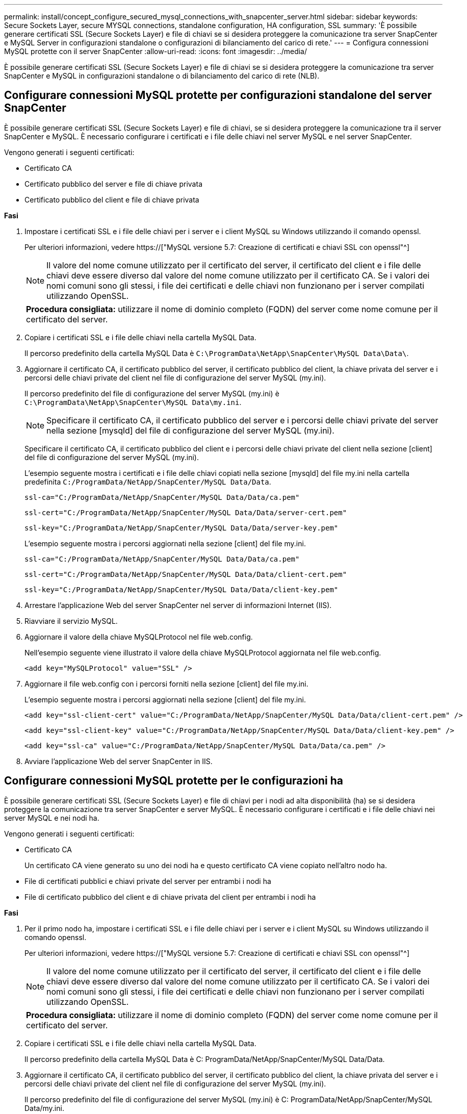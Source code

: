 ---
permalink: install/concept_configure_secured_mysql_connections_with_snapcenter_server.html 
sidebar: sidebar 
keywords: Secure Sockets Layer, secure MYSQL connections, standalone configuration, HA configuration, SSL 
summary: 'È possibile generare certificati SSL (Secure Sockets Layer) e file di chiavi se si desidera proteggere la comunicazione tra server SnapCenter e MySQL Server in configurazioni standalone o configurazioni di bilanciamento del carico di rete.' 
---
= Configura connessioni MySQL protette con il server SnapCenter
:allow-uri-read: 
:icons: font
:imagesdir: ../media/


[role="lead"]
È possibile generare certificati SSL (Secure Sockets Layer) e file di chiavi se si desidera proteggere la comunicazione tra server SnapCenter e MySQL in configurazioni standalone o di bilanciamento del carico di rete (NLB).



== Configurare connessioni MySQL protette per configurazioni standalone del server SnapCenter

È possibile generare certificati SSL (Secure Sockets Layer) e file di chiavi, se si desidera proteggere la comunicazione tra il server SnapCenter e MySQL. È necessario configurare i certificati e i file delle chiavi nel server MySQL e nel server SnapCenter.

Vengono generati i seguenti certificati:

* Certificato CA
* Certificato pubblico del server e file di chiave privata
* Certificato pubblico del client e file di chiave privata


*Fasi*

. Impostare i certificati SSL e i file delle chiavi per i server e i client MySQL su Windows utilizzando il comando openssl.
+
Per ulteriori informazioni, vedere https://["MySQL versione 5.7: Creazione di certificati e chiavi SSL con openssl"^]

+

NOTE: Il valore del nome comune utilizzato per il certificato del server, il certificato del client e i file delle chiavi deve essere diverso dal valore del nome comune utilizzato per il certificato CA. Se i valori dei nomi comuni sono gli stessi, i file dei certificati e delle chiavi non funzionano per i server compilati utilizzando OpenSSL.

+
|===


| *Procedura consigliata:* utilizzare il nome di dominio completo (FQDN) del server come nome comune per il certificato del server. 
|===
. Copiare i certificati SSL e i file delle chiavi nella cartella MySQL Data.
+
Il percorso predefinito della cartella MySQL Data è `C:\ProgramData\NetApp\SnapCenter\MySQL Data\Data\`.

. Aggiornare il certificato CA, il certificato pubblico del server, il certificato pubblico del client, la chiave privata del server e i percorsi delle chiavi private del client nel file di configurazione del server MySQL (my.ini).
+
Il percorso predefinito del file di configurazione del server MySQL (my.ini) è `C:\ProgramData\NetApp\SnapCenter\MySQL Data\my.ini`.

+

NOTE: Specificare il certificato CA, il certificato pubblico del server e i percorsi delle chiavi private del server nella sezione [mysqld] del file di configurazione del server MySQL (my.ini).

+
Specificare il certificato CA, il certificato pubblico del client e i percorsi delle chiavi private del client nella sezione [client] del file di configurazione del server MySQL (my.ini).

+
L'esempio seguente mostra i certificati e i file delle chiavi copiati nella sezione [mysqld] del file my.ini nella cartella predefinita `C:/ProgramData/NetApp/SnapCenter/MySQL Data/Data`.

+
[listing]
----
ssl-ca="C:/ProgramData/NetApp/SnapCenter/MySQL Data/Data/ca.pem"
----
+
[listing]
----
ssl-cert="C:/ProgramData/NetApp/SnapCenter/MySQL Data/Data/server-cert.pem"
----
+
[listing]
----
ssl-key="C:/ProgramData/NetApp/SnapCenter/MySQL Data/Data/server-key.pem"
----
+
L'esempio seguente mostra i percorsi aggiornati nella sezione [client] del file my.ini.

+
[listing]
----
ssl-ca="C:/ProgramData/NetApp/SnapCenter/MySQL Data/Data/ca.pem"
----
+
[listing]
----
ssl-cert="C:/ProgramData/NetApp/SnapCenter/MySQL Data/Data/client-cert.pem"
----
+
[listing]
----
ssl-key="C:/ProgramData/NetApp/SnapCenter/MySQL Data/Data/client-key.pem"
----
. Arrestare l'applicazione Web del server SnapCenter nel server di informazioni Internet (IIS).
. Riavviare il servizio MySQL.
. Aggiornare il valore della chiave MySQLProtocol nel file web.config.
+
Nell'esempio seguente viene illustrato il valore della chiave MySQLProtocol aggiornata nel file web.config.

+
[listing]
----
<add key="MySQLProtocol" value="SSL" />
----
. Aggiornare il file web.config con i percorsi forniti nella sezione [client] del file my.ini.
+
L'esempio seguente mostra i percorsi aggiornati nella sezione [client] del file my.ini.

+
[listing]
----
<add key="ssl-client-cert" value="C:/ProgramData/NetApp/SnapCenter/MySQL Data/Data/client-cert.pem" />
----
+
[listing]
----
<add key="ssl-client-key" value="C:/ProgramData/NetApp/SnapCenter/MySQL Data/Data/client-key.pem" />
----
+
[listing]
----
<add key="ssl-ca" value="C:/ProgramData/NetApp/SnapCenter/MySQL Data/Data/ca.pem" />
----
. Avviare l'applicazione Web del server SnapCenter in IIS.




== Configurare connessioni MySQL protette per le configurazioni ha

È possibile generare certificati SSL (Secure Sockets Layer) e file di chiavi per i nodi ad alta disponibilità (ha) se si desidera proteggere la comunicazione tra server SnapCenter e server MySQL. È necessario configurare i certificati e i file delle chiavi nei server MySQL e nei nodi ha.

Vengono generati i seguenti certificati:

* Certificato CA
+
Un certificato CA viene generato su uno dei nodi ha e questo certificato CA viene copiato nell'altro nodo ha.

* File di certificati pubblici e chiavi private del server per entrambi i nodi ha
* File di certificato pubblico del client e di chiave privata del client per entrambi i nodi ha


*Fasi*

. Per il primo nodo ha, impostare i certificati SSL e i file delle chiavi per i server e i client MySQL su Windows utilizzando il comando openssl.
+
Per ulteriori informazioni, vedere https://["MySQL versione 5.7: Creazione di certificati e chiavi SSL con openssl"^]

+

NOTE: Il valore del nome comune utilizzato per il certificato del server, il certificato del client e i file delle chiavi deve essere diverso dal valore del nome comune utilizzato per il certificato CA. Se i valori dei nomi comuni sono gli stessi, i file dei certificati e delle chiavi non funzionano per i server compilati utilizzando OpenSSL.

+
|===


| *Procedura consigliata:* utilizzare il nome di dominio completo (FQDN) del server come nome comune per il certificato del server. 
|===
. Copiare i certificati SSL e i file delle chiavi nella cartella MySQL Data.
+
Il percorso predefinito della cartella MySQL Data è C: ProgramData/NetApp/SnapCenter/MySQL Data/Data.

. Aggiornare il certificato CA, il certificato pubblico del server, il certificato pubblico del client, la chiave privata del server e i percorsi delle chiavi private del client nel file di configurazione del server MySQL (my.ini).
+
Il percorso predefinito del file di configurazione del server MySQL (my.ini) è C: ProgramData/NetApp/SnapCenter/MySQL Data/my.ini.

+

NOTE: Specificare il certificato CA, il certificato pubblico del server e i percorsi delle chiavi private del server nella sezione [mysqld] del file di configurazione del server MySQL (my.ini).

+
Specificare il certificato CA, il certificato pubblico del client e i percorsi delle chiavi private del client nella sezione [client] del file di configurazione del server MySQL (my.ini).

+
L'esempio seguente mostra i certificati e i file delle chiavi copiati nella sezione [mysqld] del file my.ini nella cartella predefinita C:/ProgramData/NetApp/SnapCenter/MySQL Data/Data.

+
[listing]
----
ssl-ca="C:/ProgramData/NetApp/SnapCenter/MySQL Data/Data/ca.pem"
----
+
[listing]
----
ssl-cert="C:/ProgramData/NetApp/SnapCenter/MySQL Data/Data/server-cert.pem"
----
+
[listing]
----
ssl-key="C:/ProgramData/NetApp/SnapCenter/MySQL Data/Data/server-key.pem"
----
+
L'esempio seguente mostra i percorsi aggiornati nella sezione [client] del file my.ini.

+
[listing]
----
ssl-ca="C:/ProgramData/NetApp/SnapCenter/MySQL Data/Data/ca.pem"
----
+
[listing]
----
ssl-cert="C:/ProgramData/NetApp/SnapCenter/MySQL Data/Data/client-cert.pem"
----
+
[listing]
----
ssl-key="C:/ProgramData/NetApp/SnapCenter/MySQL Data/Data/client-key.pem"
----
. Per il secondo nodo ha, copiare il certificato CA e generare il certificato pubblico del server, i file delle chiavi private del server, il certificato pubblico del client e i file delle chiavi private del client. attenersi alla seguente procedura:
+
.. Copiare il certificato CA generato sul primo nodo ha nella cartella MySQL Data del secondo nodo NLB.
+
Il percorso predefinito della cartella MySQL Data è C: ProgramData/NetApp/SnapCenter/MySQL Data/Data.

+

NOTE: Non è necessario creare nuovamente un certificato CA. Creare solo il certificato pubblico del server, il certificato pubblico del client, il file della chiave privata del server e il file della chiave privata del client.

.. Per il primo nodo ha, impostare i certificati SSL e i file delle chiavi per i server e i client MySQL su Windows utilizzando il comando openssl.
+
https://["MySQL versione 5.7: Creazione di certificati e chiavi SSL con openssl"]

+

NOTE: Il valore del nome comune utilizzato per il certificato del server, il certificato del client e i file delle chiavi deve essere diverso dal valore del nome comune utilizzato per il certificato CA. Se i valori dei nomi comuni sono gli stessi, i file dei certificati e delle chiavi non funzionano per i server compilati utilizzando OpenSSL.

+
Si consiglia di utilizzare l'FQDN del server come nome comune per il certificato del server.

.. Copiare i certificati SSL e i file delle chiavi nella cartella MySQL Data.
.. Aggiornare il certificato CA, il certificato pubblico del server, il certificato pubblico del client, la chiave privata del server e i percorsi delle chiavi private del client nel file di configurazione del server MySQL (my.ini).
+

NOTE: Specificare il certificato CA, il certificato pubblico del server e i percorsi delle chiavi private del server nella sezione [mysqld] del file di configurazione del server MySQL (my.ini).

+
Specificare il certificato CA, il certificato pubblico del client e i percorsi delle chiavi private del client nella sezione [client] del file di configurazione del server MySQL (my.ini).

+
L'esempio seguente mostra i certificati e i file delle chiavi copiati nella sezione [mysqld] del file my.ini nella cartella predefinita C:/ProgramData/NetApp/SnapCenter/MySQL Data/Data.

+
[listing]
----
ssl-ca="C:/ProgramData/NetApp/SnapCenter/MySQL Data/Data/ca.pem"
----
+
[listing]
----
ssl-cert="C:/ProgramData/NetApp/SnapCenter/MySQL Data/Data/server-cert.pem"
----
+
[listing]
----
ssl-key="C:/ProgramData/NetApp/SnapCenter/MySQL Data/Data/server-key.pem"
----
+
L'esempio seguente mostra i percorsi aggiornati nella sezione [client] del file my.ini.

+
[listing]
----
ssl-ca="C:/ProgramData/NetApp/SnapCenter/MySQL Data/Data/ca.pem"
----
+
[listing]
----
ssl-cert="C:/ProgramData/NetApp/SnapCenter/MySQL Data/Data/server-cert.pem"
----
+
[listing]
----
ssl-key="C:/ProgramData/NetApp/SnapCenter/MySQL Data/Data/server-key.pem"
----


. Arrestare l'applicazione Web del server SnapCenter in IIS su entrambi i nodi ha.
. Riavviare il servizio MySQL su entrambi i nodi ha.
. Aggiornare il valore della chiave MySQLProtocol nel file web.config per entrambi i nodi ha.
+
Nell'esempio seguente viene illustrato il valore della chiave MySQLProtocol aggiornata nel file web.config.

+
[listing]
----
<add key="MySQLProtocol" value="SSL" />
----
. Aggiornare il file web.config con i percorsi specificati nella sezione [client] del file my.ini per entrambi i nodi ha.
+
L'esempio seguente mostra i percorsi aggiornati nella sezione [client] dei file my.ini.

+
[listing]
----
<add key="ssl-client-cert" value="C:/ProgramData/NetApp/SnapCenter/MySQL Data/Data/client-cert.pem" />
----
+
[listing]
----
<add key="ssl-client-key" value="C:/ProgramData/NetApp/SnapCenter/MySQL Data/Data/client-key.pem" />
----
+
[listing]
----
<add key="ssl-ca" value="C:/ProgramData/NetApp/SnapCenter/MySQL Data/Data/ca.pem" />
----
. Avviare l'applicazione Web del server SnapCenter in IIS su entrambi i nodi ha.
. Utilizzare il cmdlet Set-SmRepositoryConfig -RebuildSlave -Force PowerShell con l'opzione -Force su uno dei nodi ha per stabilire una replica MySQL sicura su entrambi i nodi ha.
+
Anche se lo stato della replica è integro, l'opzione -Force consente di ricostruire il repository slave.


